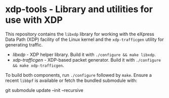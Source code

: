 * xdp-tools - Library and utilities for use with XDP

This repository contains the =libxdp= library for working with the eXpress Data Path (XDP) facility of the Linux kernel and the =xdp-trafficgen= utility for generating traffic.

- [[lib/libxdp/][libxdp]] - XDP helper library. Build it with =./configure && make libxdp=.
- [[xdp-trafficgen/][xdp-trafficgen]] - XDP-based packet generator. Build it with =./configure && make xdp-trafficgen=.

To build both components, run =./configure= followed by =make=. Ensure a recent =libbpf= is available or fetch the bundled submodule with:

  git submodule update --init --recursive

